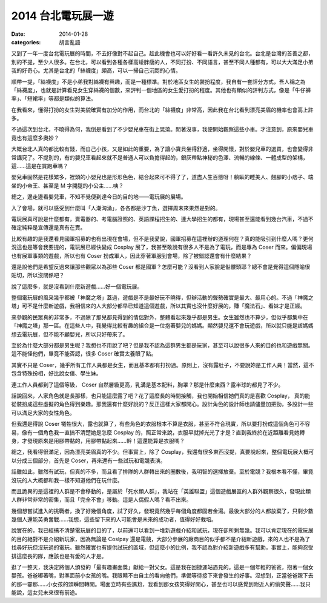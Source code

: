 2014 台北電玩展一遊
####################

:date: 2014-01-28
:categories: 胡言亂語


又到了一年一度台北電玩展的時間，不去好像對不起自己。趁此機會也可以好好看一看許久未見的台北。台北是台灣的首善之都，別的不提，至少人很多。在台北，可以看到各種各樣高矮胖瘦的人，不同打扮、不同語言，甚至不同人種都有，可以大大滿足小弟我的好奇心。尤其是台北的「絲襪度」頗高，可以一掃自己沉悶的心情。

順帶一提，「絲襪度」不是小弟我對絲襪有興趣，而是一種標準。對於地區女生的裝扮程度，我自有一套評分方式，吾人稱之為「絲襪度」，也就是計算看見女生穿絲襪的個數，來評判一個地區的女生愛打扮的程度。其他也有類似的評判方式，像是「牛仔褲率」、「短裙率」等都是類似的算法。

在我看來，懂得打扮的女生對美貌確實有加分的作用，而台北的「絲襪度」非常高，因此我在台北看到漂亮美眉的機率也會高上許多。

不過這次到台北，不曉得為何，我倒是看到了不少嬰兒車在街上晃蕩。閒著沒事，我便開始觀察這些小車。才注意到，原來嬰兒車竟也有這麼多奧妙？

大概台北人真的都比較有錢，而自己小孩，又是如此的重要，為了讓小寶貝坐得舒適，坐得開懷，對於嬰兒車的選買，也會變得非常講究了。不提別的，有的嬰兒車看起來就不是普通人可以負擔得起的，銀灰帶點神秘的色澤、流暢的線條、一體成型的架構，這……這是在買跑車嗎？

嬰兒車固然是花樣繁多，裡頭的小嬰兒也是形形色色，結合起來可不得了了，道盡人生百態呀！躺臥的睡美人、翹腳的小痞子、端坐的小帝王、甚至是 M 字開腿的小公主……咦？

總之，邊走邊看嬰兒車，不知不覺便到達今日的目的地——電玩展的展場。

入了會場，就可以感受到什麼叫「人潮洶湧」，各各都是沙丁魚，選擇周末來果然是對的。

電玩展真可說是什麼都有，賣電器的、考電腦證照的、英語課程招生的、連大學招生的都有，現場甚至還能看到幾台汽車，不過不確定純粹是宣傳還是真有在賣。

比較有趣的是我還看見國軍招募的也有出現在會場，但不是我愛說，國軍招募在這裡辦的道理何在？真的能吸引到什麼人嗎？更何況這也是等會我要提的，電玩展已經快變成 Cosplay 展了，我甚至敢說有很多人不是為了電玩，而是專為 Coser 而來。偏偏現場也有展軍事類的遊戲，所以也有 Coser 扮成軍人，因此穿著軍服到會場，除了被錯認還會有什麼結果？

還是說他們是希望反過來讓那些觀眾以為那些 Coser 都是國軍？怎麼可能？沒看到人家臉是骷髏頭耶？總不會是覺得這個隱喻很貼切，所以沒關係吧？ 

說了這麼多，就是沒看到什麼新遊戲……好一個電玩展。

整個電玩展的風采幾乎都被「神魔之塔」蓋過，遊戲是不是最好玩不曉得，但辦活動的聲勢確實是最大、最用心的。不過「神魔之塔」可不是什麼新遊戲，我相信來的人大部分都早已知道這個遊戲，所以其實也沒什麼好展的，賺「魔法石」、看妹才是正經。

來參觀的民眾真的非常多，不過除了那兒都見得到的情侶對外，整體看起來幾乎都是男生。女生雖然也不算少，但似乎都集中在「神魔之塔」那一區。在這些人中，我覺得比較有趣的組合是一位抱著嬰兒的媽媽。顯然嬰兒還不會玩遊戲，所以就只能是該媽媽想去電玩展，但不能不顧嬰兒，所以只好帶來了。

至於為什麼大部分都是男生呢？我想也不用說了吧？但是我不認為這群男生都是玩家，甚至可以說很多人來的目的也和遊戲無關。這不能怪他們，畢竟不能否認，很多 Coser 確實太養眼了點。

其實不只是 Coser，幾乎所有工作人員都是女生，而且基本都有打扮過。原則上，沒有露肚子，不要說妳是工作人員！當然，這不包含特殊扮相，好比說女僕、學生妹。

連工作人員都到了這個等級， Coser 自然層級更高，乳溝是基本配料，胸罩？那是什麼東西？露半球的都見了不少。

話說回來，人家角色就是長那樣，也只能這麼露了吧？花了這麼長的時間接觸，我也開始相信她們真的是喜歡 Cosplay，
真的能從裝扮成這些虛擬的角色得到樂趣。那我還有什麼好說的？反正這樣大家都開心。設計角色的設計師也請儘量加把勁，多設計一些可以滿足大家的女性角色。

但我還是得說 Coser 犧牲很大，露也就算了，有些角色的衣服根本不算是衣服，甚至不符合現實，所以要打扮成這個角色可不容易，像有一個角色我一直搞不清楚她是怎麼 Cosplay 的，照正常來說，衣服早就掉光光了才是？直到我終於在近距離看見她轉身，才發現原來是用膠帶黏的，用膠帶黏起來……幹！這還能算是衣服嗎？

總之，我看得很滿足，因為漂亮美眉真的不少。但事實上，除了 Cosplay，我還有很多東西沒提，真要說起來，整個電玩展大概可以分成三個部分，首先是 Coser，再來還有一些試玩和電競表演。

話雖如此，雖然有試玩，但真的不多，而且看了排隊的人群轉出來的圈數後，我明智的選擇放棄。至於電競？我根本看不懂，畢竟沒玩的人大概都和我一樣不知道他們在玩什麼。

而且詭異的是這裡的人群是不會移動的，是屬於「死水類人群」，我站在「英雄聯盟」這個遊戲展區的人群外觀察很久，發現此類人群非常非常的密集，而且「完全不會」移動。這是人偶假人嗎？看不出來。

幾個想嘗試進入的挑戰者，換了好幾個角度，試了好久，發現竟然幾乎每個角度都固若金湯。最後大部分的人都放棄了，只剩少數幾個人還能英勇奮戰……我想，這些留下來的人可能會是未來的成功者，值得好好栽培。

說實在的，我已經搞不清楚電玩展的目的了，以前還可以看到一堆新遊戲介紹和試玩，現在卻所剩無幾。我可以肯定現在的電玩展的目的絕對不是介紹新玩家，因為無論是 Coslpay 還是電競，大部分參展的廠商目的似乎都不是介紹新遊戲，來的人也不是為了找尋好玩但沒玩過的電玩。雖然確實也有提供試玩的區域，但這麼小的比例，我不認為對介紹新遊戲多有幫助，事實上，能夠忍受排這麼長的隊，應該也是有愛的人才是。

逛了一整天，我決定將個人頒發的「最有趣畫面獎」獻給一對父女。這是我在回捷運站遇見的。這是一個年輕的爸爸，抱著一個女嬰孩。爸爸嘟著嘴，對準面前小女孩的嘴。我眼睛不由自主的看向他們，準備等待接下來會發生的好事。沒想到，正當爸爸親下去的那一霎那……小女孩的頭瞬間轉開。場面立時有些尷尬，我看到那女孩笑得好開心，甚至也可以感覺到附近人的偷笑聲……我只能說，這女兒未來很有前途。

